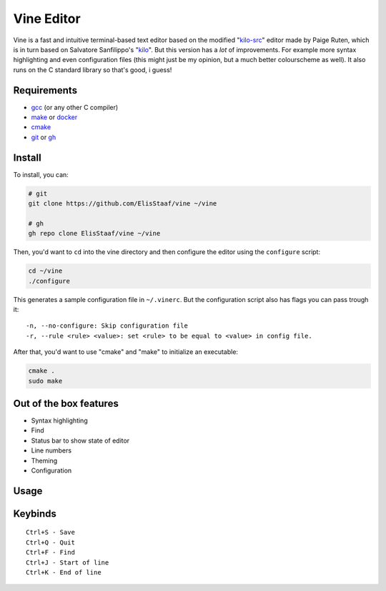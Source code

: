 Vine Editor
===========
.. image:: https://img.shields.io/badge/Build%20(fedora)-passing-2a7fd5?logo=fedora&logoColor=2a7fd5&style=for-the-badge
   :alt: Build = Passing
   :target: https://github.com/ElisStaaf/vine
.. image:: https://img.shields.io/badge/Version-net/1-38c747?style=for-the-badge
   :alt: Version = NET/1
   :target: https://github.com/ElisStaaf/vine
.. image:: https://img.shields.io/badge/Language-C-7c7c7c?logo=c&style=for-the-badge
   :alt: Language = C
   :target: https://github.com/ElisStaaf/vine
.. image:: https://img.shields.io/badge/LOC%20(counted%20by%20cloc)-~900-e11e5f?style=for-the-badge
   :alt: LOC = ~900
   :target: https://github.com/ElisStaaf/vine

Vine is a fast and intuitive terminal-based text editor based on the modified "`kilo-src`_"
editor made by Paige Ruten, which is in turn based on Salvatore Sanfilippo's "`kilo`_". But this
version has a *lot* of improvements. For example more syntax highlighting and even configuration 
files (this might just be my opinion, but a much better colourscheme as well). It also runs on 
the C standard library so that's good, i guess!

.. image ::  https://github.com/ElisStaaf/vine/blob/main/vineimg.png?raw=true
   :alt: Vine opened in Vine
   :target: https://github.com/ElisStaaf/vine

Requirements
------------
* `gcc`_ (or any other C compiler) 
* `make`_ or `docker`_
* `cmake`_
* `git`_ or `gh`_

Install
-------
To install, you can:

.. code:: bash

   # git
   git clone https://github.com/ElisStaaf/vine ~/vine

   # gh
   gh repo clone ElisStaaf/vine ~/vine

Then, you'd want to ``cd`` into the vine directory and then configure the editor using the
``configure`` script:

.. code:: bash

   cd ~/vine
   ./configure

This generates a sample configuration file in ``~/.vinerc``. But the configuration script
also has flags you can pass trough it:

::

   -n, --no-configure: Skip configuration file
   -r, --rule <rule> <value>: set <rule> to be equal to <value> in config file.

After that, you'd want to use "cmake" and "make" to initialize an executable:

.. code:: bash

   cmake .
   sudo make

Out of the box features
-----------------------
*  Syntax highlighting
*  Find
*  Status bar to show state of editor
*  Line numbers
*  Theming
*  Configuration

Usage
-----
.. code:: bash
    vine <filename>

Keybinds
--------
::

   Ctrl+S - Save
   Ctrl+Q - Quit
   Ctrl+F - Find
   Ctrl+J - Start of line
   Ctrl+K - End of line

.. _`kilo-src`: https://github.com/snaptoken/kilo-src
.. _`kilo`: https://github.com/antirez/kilo
.. _`gcc`: https://gcc.gnu.org/install
.. _`make`: https://www.gnu.org/software/make
.. _`docker`: https://docs.docker.com/engine/install/
.. _`cmake`: https://cmake.org/download
.. _`git`: https://git-scm.com/downloads 
.. _`gh`: https://github.com/cli/cli#installation
